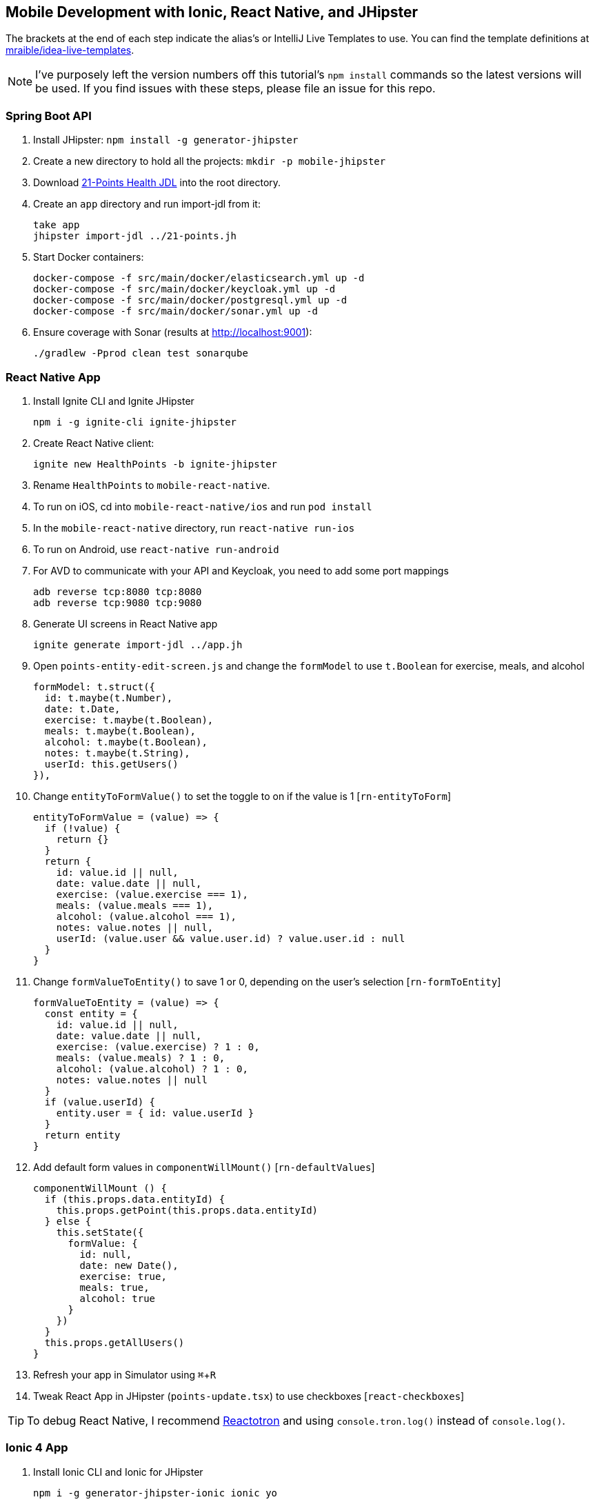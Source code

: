 :experimental:
// Define unicode for Apple Command key.
:commandkey: &#8984;

== Mobile Development with Ionic, React Native, and JHipster

The brackets at the end of each step indicate the alias's or IntelliJ Live Templates to use. You can find the template definitions at https://github.com/mraible/idea-live-templates[mraible/idea-live-templates].

NOTE: I've purposely left the version numbers off this tutorial's `npm install` commands so the latest versions will be used. If you find issues with these steps, please file an issue for this repo.

=== Spring Boot API

. Install JHipster: `npm install -g generator-jhipster`
. Create a new directory to hold all the projects: `mkdir -p mobile-jhipster`
. Download https://github.com/jhipster/jdl-samples/blob/master/21-points.jh[21-Points Health JDL] into the root directory.
. Create an `app` directory and run import-jdl from it:

  take app
  jhipster import-jdl ../21-points.jh

. Start Docker containers:

  docker-compose -f src/main/docker/elasticsearch.yml up -d
  docker-compose -f src/main/docker/keycloak.yml up -d
  docker-compose -f src/main/docker/postgresql.yml up -d
  docker-compose -f src/main/docker/sonar.yml up -d

. Ensure coverage with Sonar (results at http://localhost:9001):

  ./gradlew -Pprod clean test sonarqube

=== React Native App

. Install Ignite CLI and Ignite JHipster

  npm i -g ignite-cli ignite-jhipster

. Create React Native client:

  ignite new HealthPoints -b ignite-jhipster

. Rename `HealthPoints` to `mobile-react-native`.

. To run on iOS, cd into `mobile-react-native/ios` and run `pod install`

. In the `mobile-react-native` directory, run `react-native run-ios`

. To run on Android, use `react-native run-android`

. For AVD to communicate with your API and Keycloak, you need to add some port mappings

  adb reverse tcp:8080 tcp:8080
  adb reverse tcp:9080 tcp:9080

. Generate UI screens in React Native app

  ignite generate import-jdl ../app.jh

. Open `points-entity-edit-screen.js` and change the `formModel` to use `t.Boolean` for exercise, meals, and alcohol

  formModel: t.struct({
    id: t.maybe(t.Number),
    date: t.Date,
    exercise: t.maybe(t.Boolean),
    meals: t.maybe(t.Boolean),
    alcohol: t.maybe(t.Boolean),
    notes: t.maybe(t.String),
    userId: this.getUsers()
  }),

. Change `entityToFormValue()` to set the toggle to on if the value is 1 [`rn-entityToForm`]

  entityToFormValue = (value) => {
    if (!value) {
      return {}
    }
    return {
      id: value.id || null,
      date: value.date || null,
      exercise: (value.exercise === 1),
      meals: (value.meals === 1),
      alcohol: (value.alcohol === 1),
      notes: value.notes || null,
      userId: (value.user && value.user.id) ? value.user.id : null
    }
  }

. Change `formValueToEntity()` to save 1 or 0, depending on the user's selection [`rn-formToEntity`]

  formValueToEntity = (value) => {
    const entity = {
      id: value.id || null,
      date: value.date || null,
      exercise: (value.exercise) ? 1 : 0,
      meals: (value.meals) ? 1 : 0,
      alcohol: (value.alcohol) ? 1 : 0,
      notes: value.notes || null
    }
    if (value.userId) {
      entity.user = { id: value.userId }
    }
    return entity
  }

. Add default form values in `componentWillMount()` [`rn-defaultValues`]

  componentWillMount () {
    if (this.props.data.entityId) {
      this.props.getPoint(this.props.data.entityId)
    } else {
      this.setState({
        formValue: {
          id: null,
          date: new Date(),
          exercise: true,
          meals: true,
          alcohol: true
        }
      })
    }
    this.props.getAllUsers()
  }

. Refresh your app in Simulator using kbd:[{commandkey} + R]

. Tweak React App in JHipster (`points-update.tsx`) to use checkboxes [`react-checkboxes`]

TIP: To debug React Native, I recommend https://github.com/infinitered/reactotron[Reactotron] and using `console.tron.log()` instead of `console.log()`.

=== Ionic 4 App

. Install Ionic CLI and Ionic for JHipster

  npm i -g generator-jhipster-ionic ionic yo

. Create an Ionic app

  // todo: ionic4j
  yo jhipster-ionic

. Launch app and log in after running `ionic serve`

. Generate entities

  // todo: simplify
  yo jhipster-ionic:entity points
  yo jhipster-ionic:entity bloodpressure
  yo jhipster-ionic:entity weight
  yo jhipster-ionic:entity preferences
  yo jhipster-ionic:entity units

. Run app in iOS Simulator

  ionic cordova prepare ios
  open platforms/ios/MyApp.xcworkspace

. Run app using Android Studio

  ionic cordova prepare android
  studio platforms/android

. Run `adb reverse tcp:8080 tcp:8080` so app can talk to JHipster app

. Modify entities to use booleans for points and set defaults

=== Use Okta for Identity

. Create a **Web** application on Okta, add `http://localhost:8080/login/oauth2/code/oidc` as a login redirect URI, and use `http://localhost:8080` as a logout redirect URI

. Add `groups` as a claim to the ID token.

. Create `~/.okta.env` and specify the settings for your app; show Okta login

  export SPRING_SECURITY_OAUTH2_CLIENT_PROVIDER_OIDC_ISSUER_URI=https://{yourOktaDomain}/oauth2/default
  export SPRING_SECURITY_OAUTH2_CLIENT_REGISTRATION_OIDC_CLIENT_ID=$clientId
  export SPRING_SECURITY_OAUTH2_CLIENT_REGISTRATION_OIDC_CLIENT_SECRET=$clientSecret

. Create a **Native** app with PKCE, add the following URLs as login redirect URIs:

  * `healthpoints://authorize`
  * `http://localhost:8100/implicit/callback`
  * `dev.localhost.ionic:/callback`

. Add logout URIs too:

  * `http://localhost:8100/implicit/logout`
  * `dev.localhost.ionic:/logout`

. Add `groups`, `given_name`, and `family_name` as claims to the access token.

. Modify `mobile-react-native/app/modules/login/login.sagas.js` to use the generated client ID

. Update `mobile-ionic/src/app/auth/auth.service.ts` to use client ID from Native Okta app

. Logout of React Native and Ionic apps, refresh, and log in with Okta

Source: https://developer.okta.com/blog/2018/10/10/react-native-spring-boot-mobile-app[Build a Mobile App with React Native and Spring Boot] and https://developer.okta.com/blog/2019/06/24/ionic-4-angular-spring-boot-jhipster[Build Mobile Apps with Angular, Ionic 4, and Spring Boot].
